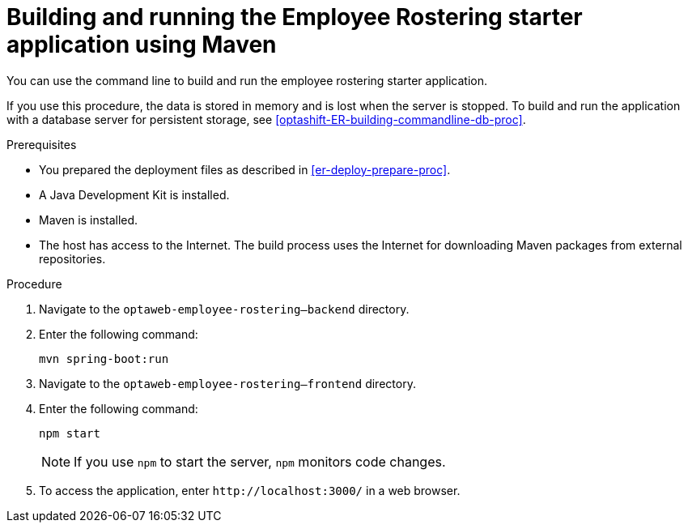 [id='optashift-ER-building-commandline-proc']
= Building and running the Employee Rostering starter application using Maven
You can use the command line to build and run the employee rostering starter application.

If you use this procedure, the data is stored in memory and is lost when the server is stopped. To build and run the application with a database server for persistent storage, see <<optashift-ER-building-commandline-db-proc>>.

.Prerequisites
* You prepared the deployment files as described in <<er-deploy-prepare-proc>>.
* A Java Development Kit is installed.
* Maven is installed.
* The host has access to the Internet. The build process uses the Internet for downloading Maven packages from external repositories.

.Procedure
. Navigate to the `optaweb-employee-rostering--backend` directory.
. Enter the following command:
+
[source,bash]
----
mvn spring-boot:run
----
. Navigate to the `optaweb-employee-rostering--frontend` directory.
. Enter the following command:
+
[source,bash]
----
npm start
----
+
[NOTE]
====
If you use `npm` to start the server, `npm` monitors code changes.
====
+

. To access the application, enter `\http://localhost:3000/` in a web browser.
